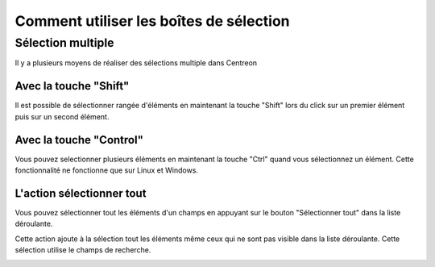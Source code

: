 ########################################
Comment utiliser les boîtes de sélection
########################################

******************
Sélection multiple
******************

Il y a plusieurs moyens de réaliser des sélections multiple dans Centreon

Avec la touche "Shift"
======================

Il est possible de sélectionner rangée d'éléments en maintenant la touche "Shift" lors du click sur un premier élément puis sur un second élément.

Avec la touche "Control"
========================

Vous pouvez selectionner plusieurs éléments en maintenant la touche "Ctrl" quand vous sélectionnez un élément. Cette fonctionnalité ne fonctionne que sur Linux et Windows.

L'action sélectionner tout
==========================

Vous pouvez sélectionner tout les éléments d'un champs en appuyant sur le bouton "Sélectionner tout" dans la liste déroulante.

Cette action ajoute à la sélection tout les éléments même ceux qui ne sont pas visible dans la liste déroulante. Cette sélection utilise le champs de recherche.

.. image :: /images/user/general/selectAll.png
   :align: center